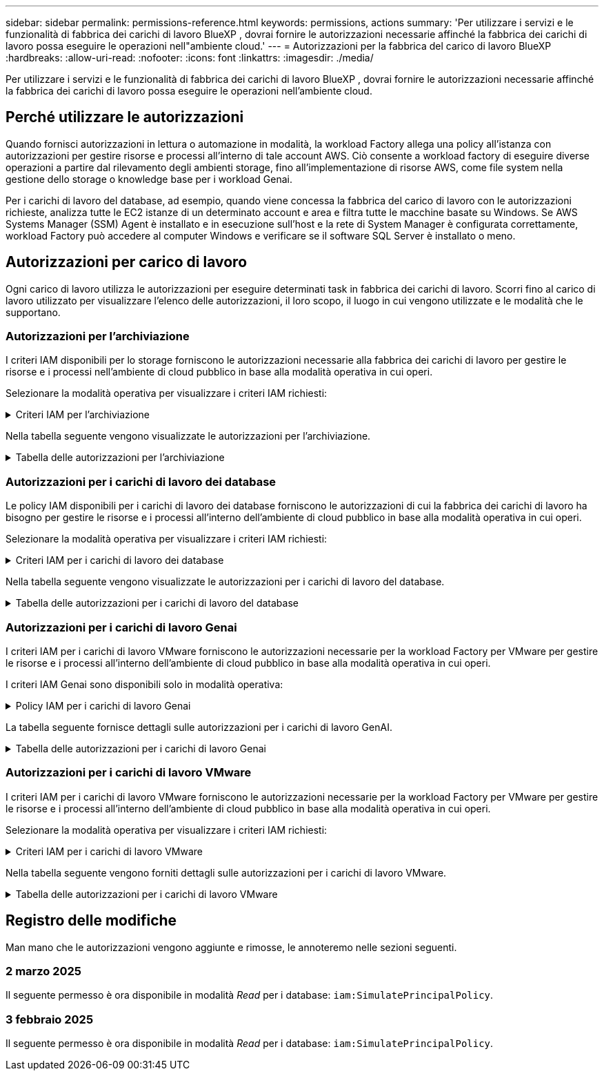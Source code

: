 ---
sidebar: sidebar 
permalink: permissions-reference.html 
keywords: permissions, actions 
summary: 'Per utilizzare i servizi e le funzionalità di fabbrica dei carichi di lavoro BlueXP , dovrai fornire le autorizzazioni necessarie affinché la fabbrica dei carichi di lavoro possa eseguire le operazioni nell"ambiente cloud.' 
---
= Autorizzazioni per la fabbrica del carico di lavoro BlueXP 
:hardbreaks:
:allow-uri-read: 
:nofooter: 
:icons: font
:linkattrs: 
:imagesdir: ./media/


[role="lead"]
Per utilizzare i servizi e le funzionalità di fabbrica dei carichi di lavoro BlueXP , dovrai fornire le autorizzazioni necessarie affinché la fabbrica dei carichi di lavoro possa eseguire le operazioni nell'ambiente cloud.



== Perché utilizzare le autorizzazioni

Quando fornisci autorizzazioni in lettura o automazione in modalità, la workload Factory allega una policy all'istanza con autorizzazioni per gestire risorse e processi all'interno di tale account AWS. Ciò consente a workload factory di eseguire diverse operazioni a partire dal rilevamento degli ambienti storage, fino all'implementazione di risorse AWS, come file system nella gestione dello storage o knowledge base per i workload Genai.

Per i carichi di lavoro del database, ad esempio, quando viene concessa la fabbrica del carico di lavoro con le autorizzazioni richieste, analizza tutte le EC2 istanze di un determinato account e area e filtra tutte le macchine basate su Windows. Se AWS Systems Manager (SSM) Agent è installato e in esecuzione sull'host e la rete di System Manager è configurata correttamente, workload Factory può accedere al computer Windows e verificare se il software SQL Server è installato o meno.



== Autorizzazioni per carico di lavoro

Ogni carico di lavoro utilizza le autorizzazioni per eseguire determinati task in fabbrica dei carichi di lavoro. Scorri fino al carico di lavoro utilizzato per visualizzare l'elenco delle autorizzazioni, il loro scopo, il luogo in cui vengono utilizzate e le modalità che le supportano.



=== Autorizzazioni per l'archiviazione

I criteri IAM disponibili per lo storage forniscono le autorizzazioni necessarie alla fabbrica dei carichi di lavoro per gestire le risorse e i processi nell'ambiente di cloud pubblico in base alla modalità operativa in cui operi.

Selezionare la modalità operativa per visualizzare i criteri IAM richiesti:

.Criteri IAM per l'archiviazione
[%collapsible]
====
[role="tabbed-block"]
=====
.Modalità di lettura
--
[source, json]
----
{
  "Version": "2012-10-17",
  "Statement": [
    {
      "Effect": "Allow",
      "Action": [
        "fsx:Describe*",
        "fsx:ListTagsForResource",
        "ec2:Describe*",
        "kms:Describe*",
        "elasticfilesystem:Describe*",
        "kms:List*",
        "cloudwatch:GetMetricData",
        "cloudwatch:GetMetricStatistics"
      ],
      "Resource": "*"
    }
  ]
}
----
--
.Modalità automatica
--
[source, json]
----
{
  "Version": "2012-10-17",
  "Statement": [
    {
      "Effect": "Allow",
      "Action": [
        "fsx:*",
        "ec2:Describe*",
        "ec2:CreateTags",
        "ec2:CreateSecurityGroup",
        "iam:CreateServiceLinkedRole",
        "kms:Describe*",
        "elasticfilesystem:Describe*",
        "kms:List*",
        "kms:CreateGrant",
        "cloudwatch:PutMetricData",
        "cloudwatch:GetMetricData",
        "cloudwatch:GetMetricStatistics"
      ],
      "Resource": "*"
    },
    {
      "Effect": "Allow",
      "Action": [
        "ec2:AuthorizeSecurityGroupEgress",
        "ec2:AuthorizeSecurityGroupIngress",
        "ec2:RevokeSecurityGroupEgress",
        "ec2:RevokeSecurityGroupIngress",
        "ec2:DeleteSecurityGroup"
      ],
      "Resource": "*",
      "Condition": {
        "StringLike": {
          "ec2:ResourceTag/AppCreator": "NetappFSxWF"
        }
      }
    }
  ]
}
----
--
=====
====
Nella tabella seguente vengono visualizzate le autorizzazioni per l'archiviazione.

.Tabella delle autorizzazioni per l'archiviazione
[%collapsible]
====
[cols="2, 2, 1, 1"]
|===
| Scopo | Azione | Dove usato | Modalità 


| Crea un file system FSX per ONTAP | fsx:CreateFileSystem* | Implementazione | Automatizzare 


| Creare un gruppo di sicurezza per un file system FSX per ONTAP | ec2:CreateSecurityGroup | Implementazione | Automatizzare 


| Aggiungere tag a un gruppo di sicurezza per un file system FSX per ONTAP | ec2:CreateTag | Implementazione | Automatizzare 


.2+| Autorizzare l'uscita e l'ingresso dei gruppi di sicurezza per un file system FSX per ONTAP | ec2:AuthorizeSecurityGroupErgress | Implementazione | Automatizzare 


| ec2:AuthorizeSecurityGroupIngress | Implementazione | Automatizzare 


| Il ruolo concesso fornisce la comunicazione tra FSX per ONTAP e altri servizi AWS | iam:CreateServiceEnumerRole | Implementazione | Automatizzare 


.7+| Scopri come compilare il modulo di implementazione del file system FSX per ONTAP | ec2:DescripteVpcs  a| 
* Implementazione
* Scopri i risparmi

 a| 
* Leggi
* Automatizzare




| ec2:DescripteSubnet  a| 
* Implementazione
* Scopri i risparmi

 a| 
* Leggi
* Automatizzare




| ec2:DescripteRegions  a| 
* Implementazione
* Scopri i risparmi

 a| 
* Leggi
* Automatizzare




| ec2:DescripteSecurityGroups  a| 
* Implementazione
* Scopri i risparmi

 a| 
* Leggi
* Automatizzare




| ec2:DescripteRouteTable  a| 
* Implementazione
* Scopri i risparmi

 a| 
* Leggi
* Automatizzare




| ec2:DescripteNetworkInterfaces  a| 
* Implementazione
* Scopri i risparmi

 a| 
* Leggi
* Automatizzare




| EC2:DescribeVolumeStatus  a| 
* Implementazione
* Scopri i risparmi

 a| 
* Leggi
* Automatizzare




.3+| Ottieni dettagli chiave KMS e utilizza la crittografia per FSX for ONTAP | Km: CreateGrant | Implementazione | Automatizzare 


| Km:descrivere* | Implementazione  a| 
* Leggi
* Automatizzare




| Km: Elenco* | Implementazione  a| 
* Leggi
* Automatizzare




| Ottieni dettagli del volume per istanze EC2 | ec2:DescripteVolumes  a| 
* Inventario
* Scopri i risparmi

 a| 
* Leggi
* Automatizzare




| Ottieni dettagli per EC2 istanze | ec2:DescripbeInstances | Scopri i risparmi  a| 
* Leggi
* Automatizzare




| Descrivi Elastic file System nel calcolatore del risparmio | Elasticfilesystem:description* | Scopri i risparmi | Leggi 


| Elenca i tag per le risorse di FSX per ONTAP | fsx:ListTagsForResource | Inventario  a| 
* Leggi
* Automatizzare




.2+| Gestire l'uscita e l'ingresso dei gruppi di sicurezza per un file system FSX per ONTAP | ec2:RevokeSecurityGroupIngress | Operazioni di gestione | Automatizzare 


| ec2:DeleteSecurityGroup | Operazioni di gestione | Automatizzare 


.16+| Crea, visualizza e gestisci risorse di file system FSX per ONTAP | fsx:CreateVolume* | Operazioni di gestione | Automatizzare 


| fsx:TagResource* | Operazioni di gestione | Automatizzare 


| fsx:CreateStorageVirtualMachine* | Operazioni di gestione | Automatizzare 


| fsx:DeleteFileSystem* | Operazioni di gestione | Automatizzare 


| fsx:DeleteStorageVirtualMachine* | Operazioni di gestione | Automatizzare 


| fsx:DescribeFileSystems* | Inventario  a| 
* Leggi
* Automatizzare




| fsx:DescribeStorageVirtualMachines* | Inventario  a| 
* Leggi
* Automatizzare




| fsx:UpdateFileSystem* | Operazioni di gestione | Automatizzare 


| fsx:UpdateStorageVirtualMachine* | Operazioni di gestione | Automatizzare 


| fsx:DescribeVolumes* | Inventario  a| 
* Leggi
* Automatizzare




| fsx:UpdateVolume* | Operazioni di gestione | Automatizzare 


| fsx:DeleteVolume* | Operazioni di gestione | Automatizzare 


| fsx:UntagResource* | Operazioni di gestione | Automatizzare 


| fsx:DescribeBackups* | Operazioni di gestione  a| 
* Leggi
* Automatizzare




| fsx:CreateBackup* | Operazioni di gestione | Automatizzare 


| fsx:CreateVolumeFromBackup* | Operazioni di gestione | Automatizzare 


| Segnala le metriche di CloudWatch | Cloudwatch:PutMetricData | Operazioni di gestione | Automatizzare 


.2+| Ottieni metriche su file system e volumi | Cloudwatch:GetMetricData | Operazioni di gestione  a| 
* Leggi
* Automatizzare




| Cloudwatch:GetMetricStatistics | Operazioni di gestione  a| 
* Leggi
* Automatizzare


|===
====


=== Autorizzazioni per i carichi di lavoro dei database

Le policy IAM disponibili per i carichi di lavoro dei database forniscono le autorizzazioni di cui la fabbrica dei carichi di lavoro ha bisogno per gestire le risorse e i processi all'interno dell'ambiente di cloud pubblico in base alla modalità operativa in cui operi.

Selezionare la modalità operativa per visualizzare i criteri IAM richiesti:

.Criteri IAM per i carichi di lavoro dei database
[%collapsible]
====
[role="tabbed-block"]
=====
.Modalità di lettura
--
[source, json]
----
{
  "Version": "2012-10-17",
  "Statement": [
    {
      "Sid": "CommonGroup",
      "Effect": "Allow",
      "Action": [
        "cloudwatch:GetMetricStatistics",
        "sns:ListTopics",
        "ec2:DescribeInstances",
        "ec2:DescribeVpcs",
        "ec2:DescribeSubnets",
        "ec2:DescribeSecurityGroups",
        "ec2:DescribeImages",
        "ec2:DescribeRegions",
        "ec2:DescribeRouteTables",
        "ec2:DescribeKeyPairs",
        "ec2:DescribeNetworkInterfaces",
        "ec2:DescribeInstanceTypes",
        "ec2:DescribeVpcEndpoints",
        "ec2:DescribeInstanceTypeOfferings",
        "ec2:DescribeSnapshots",
        "ec2:DescribeVolumes",
        "ec2:DescribeAddresses",
        "kms:ListAliases",
        "kms:ListKeys",
        "kms:DescribeKey",
        "cloudformation:ListStacks",
        "cloudformation:DescribeAccountLimits",
        "ds:DescribeDirectories",
        "fsx:DescribeVolumes",
        "fsx:DescribeBackups",
        "fsx:DescribeStorageVirtualMachines",
        "fsx:DescribeFileSystems",
        "servicequotas:ListServiceQuotas",
        "ssm:GetParametersByPath",
        "ssm:GetCommandInvocation",
        "ssm:SendCommand",
        "ssm:DescribePatchBaselines",
        "ssm:DescribeInstancePatchStates",
        "ssm:ListCommands",
        "fsx:ListTagsForResource"
      ],
      "Resource": [
        "*"
      ]
    },
    {
      "Sid": "SSMParameterStore",
      "Effect": "Allow",
      "Action": [
        "ssm:GetParameter",
        "ssm:GetParameters",
        "ssm:PutParameter",
        "ssm:DeleteParameters"
      ],
      "Resource": "arn:aws:ssm:*:*:parameter/netapp/wlmdb/*"
    }
  ]
}
----
--
.Modalità automatica
--
[source, json]
----
{
  "Version": "2012-10-17",
  "Statement": [
    {
      "Sid": "EC2Group",
      "Effect": "Allow",
      "Action": [
        "ec2:AllocateAddress",
        "ec2:AllocateHosts",
        "ec2:AssignPrivateIpAddresses",
        "ec2:AssociateAddress",
        "ec2:AssociateRouteTable",
        "ec2:AssociateSubnetCidrBlock",
        "ec2:AssociateVpcCidrBlock",
        "ec2:AttachInternetGateway",
        "ec2:AttachNetworkInterface",
        "ec2:AttachVolume",
        "ec2:AuthorizeSecurityGroupEgress",
        "ec2:AuthorizeSecurityGroupIngress",
        "ec2:CreateVolume",
        "ec2:DeleteNetworkInterface",
        "ec2:DeleteSecurityGroup",
        "ec2:DeleteTags",
        "ec2:DeleteVolume",
        "ec2:DetachNetworkInterface",
        "ec2:DetachVolume",
        "ec2:DisassociateAddress",
        "ec2:DisassociateIamInstanceProfile",
        "ec2:DisassociateRouteTable",
        "ec2:DisassociateSubnetCidrBlock",
        "ec2:DisassociateVpcCidrBlock",
        "ec2:ModifyInstanceAttribute",
        "ec2:ModifyInstancePlacement",
        "ec2:ModifyNetworkInterfaceAttribute",
        "ec2:ModifySubnetAttribute",
        "ec2:ModifyVolume",
        "ec2:ModifyVolumeAttribute",
        "ec2:ReleaseAddress",
        "ec2:ReplaceRoute",
        "ec2:ReplaceRouteTableAssociation",
        "ec2:RevokeSecurityGroupEgress",
        "ec2:RevokeSecurityGroupIngress",
        "ec2:StartInstances",
        "ec2:StopInstances"
      ],
      "Resource": "*",
      "Condition": {
        "StringLike": {
          "ec2:ResourceTag/aws:cloudformation:stack-name": "WLMDB*"
        }
      }
    },
    {
      "Sid": "FSxNGroup",
      "Effect": "Allow",
      "Action": [
        "fsx:TagResource"
      ],
      "Resource": "*",
      "Condition": {
        "StringLike": {
          "aws:ResourceTag/aws:cloudformation:stack-name": "WLMDB*"
        }
      }
    },
    {
      "Sid": "CommonGroup",
      "Effect": "Allow",
      "Action": [
        "cloudformation:CreateStack",
        "cloudformation:DescribeStackEvents",
        "cloudformation:DescribeStacks",
        "cloudformation:ListStacks",
        "cloudformation:ValidateTemplate",
        "cloudformation:DescribeAccountLimits",
        "cloudwatch:GetMetricStatistics",
        "ds:DescribeDirectories",
        "ec2:CreateLaunchTemplate",
        "ec2:CreateLaunchTemplateVersion",
        "ec2:CreateNetworkInterface",
        "ec2:CreateSecurityGroup",
        "ec2:CreateTags",
        "ec2:CreateVpcEndpoint",
        "ec2:Describe*",
        "ec2:Get*",
        "ec2:RunInstances",
        "ec2:ModifyVpcAttribute",
        "ec2messages:*",
        "fsx:CreateFileSystem",
        "fsx:UpdateFileSystem",
        "fsx:CreateStorageVirtualMachine",
        "fsx:CreateVolume",
        "fsx:UpdateVolume",
        "fsx:Describe*",
        "fsx:List*",
        "kms:CreateGrant",
        "kms:Describe*",
        "kms:List*",
        "kms:GenerateDataKey",
        "kms:Decrypt",
        "logs:CreateLogGroup",
        "logs:CreateLogStream",
        "logs:DescribeLog*",
        "logs:GetLog*",
        "logs:ListLogDeliveries",
        "logs:PutLogEvents",
        "logs:TagResource",
        "servicequotas:ListServiceQuotas",
        "sns:ListTopics",
        "sns:Publish",
        "ssm:Describe*",
        "ssm:Get*",
        "ssm:List*",
        "ssm:PutComplianceItems",
        "ssm:PutConfigurePackageResult",
        "ssm:PutInventory",
        "ssm:SendCommand",
        "ssm:UpdateAssociationStatus",
        "ssm:UpdateInstanceAssociationStatus",
        "ssm:UpdateInstanceInformation",
        "ssmmessages:*",
        "compute-optimizer:GetEnrollmentStatus",
        "compute-optimizer:PutRecommendationPreferences",
        "compute-optimizer:GetEffectiveRecommendationPreferences",
        "compute-optimizer:GetEC2InstanceRecommendations",
        "autoscaling:DescribeAutoScalingGroups",
        "autoscaling:DescribeAutoScalingInstances"
      ],
      "Resource": "*"
    },
    {
      "Sid": "ArnGroup",
      "Effect": "Allow",
      "Action": [
        "cloudformation:SignalResource"
      ],
      "Resource": [
        "arn:aws:cloudformation:*:*:stack/WLMDB*",
        "arn:aws:logs:*:*:log-group:WLMDB*"
      ]
    },
    {
      "Sid": "IAMGroup",
      "Effect": "Allow",
      "Action": [
        "iam:AddRoleToInstanceProfile",
        "iam:CreateInstanceProfile",
        "iam:CreateRole",
        "iam:DeleteInstanceProfile",
        "iam:GetPolicy",
        "iam:GetPolicyVersion",
        "iam:GetRole",
        "iam:GetRolePolicy",
        "iam:GetUser",
        "iam:PutRolePolicy",
        "iam:RemoveRoleFromInstanceProfile",
        "iam:SimulatePrincipalPolicy"
      ],
      "Resource": "*"
    },
    {
      "Sid": "IAMGroup1",
      "Effect": "Allow",
      "Action": "iam:CreateServiceLinkedRole",
      "Resource": "*",
      "Condition": {
        "StringLike": {
          "iam:AWSServiceName": "ec2.amazonaws.com"
        }
      }
    },
    {
      "Sid": "IAMGroup2",
      "Effect": "Allow",
      "Action": "iam:PassRole",
      "Resource": "*",
      "Condition": {
        "StringEquals": {
          "iam:PassedToService": "ec2.amazonaws.com"
        }
      }
    },
    {
      "Sid": "SSMParameterStore",
      "Effect": "Allow",
      "Action": [
        "ssm:GetParameter",
        "ssm:GetParameters",
        "ssm:PutParameter",
        "ssm:DeleteParameters"
      ],
      "Resource": "arn:aws:ssm:*:*:parameter/netapp/wlmdb/*"
    }
  ]
}
----
--
=====
====
Nella tabella seguente vengono visualizzate le autorizzazioni per i carichi di lavoro del database.

.Tabella delle autorizzazioni per i carichi di lavoro del database
[%collapsible]
====
[cols="2, 2, 1, 1"]
|===
| Scopo | Azione | Dove usato | Modalità 


| Ottieni statistiche metriche per FSX per ONTAP, EBS ed FSX per Windows file Server | Cloudwatch:GetMetricStatistics  a| 
* Inventario
* Scopri i risparmi

 a| 
* Leggi
* Automatizzare




| Elencare e impostare i trigger per gli eventi | sns:ListTopics | Implementazione  a| 
* Leggi
* Automatizzare




.4+| Ottieni dettagli per EC2 istanze | ec2:DescripbeInstances  a| 
* Inventario
* Scopri i risparmi

 a| 
* Leggi
* Automatizzare




| ec2:DescripteKeyPairs | Implementazione  a| 
* Leggi
* Automatizzare




| ec2:DescripteNetworkInterfaces | Implementazione  a| 
* Leggi
* Automatizzare




| EC2:DescribeInstanceTypes  a| 
* Implementazione
* Scopri i risparmi

 a| 
* Leggi
* Automatizzare




.6+| Ottieni i dettagli da compilare nel modulo di distribuzione di FSX per ONTAP | ec2:DescripteVpcs  a| 
* Implementazione
* Inventario

 a| 
* Leggi
* Automatizzare




| ec2:DescripteSubnet  a| 
* Implementazione
* Inventario

 a| 
* Leggi
* Automatizzare




| ec2:DescripteSecurityGroups | Implementazione  a| 
* Leggi
* Automatizzare




| ec2:DescripteImages | Implementazione  a| 
* Leggi
* Automatizzare




| ec2:DescripteRegions | Implementazione  a| 
* Leggi
* Automatizzare




| ec2:DescripteRouteTable  a| 
* Implementazione
* Inventario

 a| 
* Leggi
* Automatizzare




| Ottieni qualsiasi endpoint VPC esistente per determinare se è necessario creare nuovi endpoint prima delle implementazioni | ec2:DescripteVpcEndpoint  a| 
* Implementazione
* Inventario

 a| 
* Leggi
* Automatizzare




| Creare endpoint VPC se non esistono per i servizi richiesti indipendentemente dalla connettività di rete pubblica sulle istanze EC2 | EC2:CreateVpcEndpoint | Implementazione | Automatizzare 


| Ottieni tipi di istanza disponibili nella regione per i nodi di convalida (t2.micro/t3.micro) | EC2:DescribeInstanceTypeOfferings | Implementazione  a| 
* Leggi
* Automatizzare




| Ottieni i dettagli snapshot di ogni volume EBS collegato per ottenere prezzi e stime di risparmio | ec2:DescripteSnapshot | Scopri i risparmi  a| 
* Leggi
* Automatizzare




| Ottieni dettagli su ogni volume EBS collegato per ottenere prezzi e stime di risparmio | ec2:DescripteVolumes  a| 
* Inventario
* Scopri i risparmi

 a| 
* Leggi
* Automatizzare




.3+| Ottieni i dettagli delle chiavi KMS per la crittografia del file system FSX per ONTAP | Km:ListAlias | Implementazione  a| 
* Leggi
* Automatizzare




| Km:ListKeys | Implementazione  a| 
* Leggi
* Automatizzare




| Km: DescribeKey | Implementazione  a| 
* Leggi
* Automatizzare




| Ottenere l'elenco degli stack di CloudFormation in esecuzione nell'ambiente per controllare il limite di quota | Cloudformation:ListStack | Implementazione  a| 
* Leggi
* Automatizzare




| Controllare i limiti degli account per le risorse prima di attivare la distribuzione | Formazione del cloud:DescribeAccountLimits | Implementazione  a| 
* Leggi
* Automatizzare




| Ottieni un elenco delle Active Directory gestite da AWS nella regione | ds:DescribeDirectories | Implementazione  a| 
* Leggi
* Automatizzare




.5+| Ottieni elenchi e dettagli di volumi, backup, SVM, file system in zone e tag per FSX per il file system ONTAP | fsx:DescribeVolumes  a| 
* Inventario
* Scopri i risparmi

 a| 
* Leggi
* Automatizzare




| fsx:DescribeBackups  a| 
* Inventario
* Scopri i risparmi

 a| 
* Leggi
* Automatizzare




| fsx:DescribeStorageVirtualMachines  a| 
* Implementazione
* Gestire le operazioni
* Inventario

 a| 
* Leggi
* Automatizzare




| fsx:DescribeFileSystems  a| 
* Implementazione
* Gestire le operazioni
* Inventario
* Scopri i risparmi

 a| 
* Leggi
* Automatizzare




| fsx:ListTagsForResource | Gestire le operazioni  a| 
* Leggi
* Automatizzare




| Ottieni i limiti di quota del servizio per CloudFormation e VPC | Services equotas:ListServiceQuotas | Implementazione  a| 
* Leggi
* Automatizzare




| Utilizzare la query basata su SSM per ottenere l'elenco aggiornato delle aree supportate da FSX per ONTAP | ssm:GetParametersByPath | Implementazione  a| 
* Leggi
* Automatizzare




| Esegui il polling per la risposta SSM dopo l'invio del comando per gestire le operazioni dopo la distribuzione | ssm:GetCommandInvocation  a| 
* Gestire le operazioni
* Inventario
* Scopri i risparmi
* Ottimizzazione

 a| 
* Leggi
* Automatizzare




| Invia comandi tramite SSM a istanze EC2 | ssm:SendCommand  a| 
* Gestire le operazioni
* Inventario
* Scopri i risparmi
* Ottimizzazione

 a| 
* Leggi
* Automatizzare




| Ottenere lo stato di connettività SSM sulle istanze dopo la distribuzione | ssm:GetConnectionStatus  a| 
* Gestire le operazioni
* Inventario
* Ottimizzazione

 a| 
* Leggi
* Automatizzare




| Consultare l'elenco delle linee di base delle patch disponibili per la valutazione delle patch del sistema operativo | ssm:DescribePatchBaselines | Ottimizzazione  a| 
* Leggi
* Automatizzare




| Ottenere lo stato di applicazione delle patch nelle istanze di Windows EC2 per la valutazione delle patch del sistema operativo | ssm:DescribeInstancePatchStates | Ottimizzazione  a| 
* Leggi
* Automatizzare




| Elenca comandi eseguiti da AWS Patch Manager su istanze EC2 per la gestione delle patch del sistema operativo | ssm:ListCommander | Ottimizzazione  a| 
* Leggi
* Automatizzare




| Verifica se l'account è registrato in AWS Compute Optimizer | Compute-Optimizer:GetEnrollmentStatus  a| 
* Scopri i risparmi
* Ottimizzazione

| Automatizzare 


| Aggiornare una preferenza di raccomandazione esistente in AWS Compute Optimizer per personalizzare i suggerimenti per i carichi di lavoro di SQL Server | Compute-Optimizer:RecommendationPreferences  a| 
* Scopri i risparmi
* Ottimizzazione

| Automatizzare 


| AWS Compute Optimizer offre le preferenze dei consigli in vigore per una determinata risorsa | Compute-Optimizer:GetEffectiveRecommendationPreferences  a| 
* Scopri i risparmi
* Ottimizzazione

| Automatizzare 


| Recupera consigli generati da AWS Compute Optimizer per le istanze di Amazon Elastic Compute Cloud (Amazon EC2) | Compute-Optimizer:GetEC2InstanceRecommendations  a| 
* Scopri i risparmi
* Ottimizzazione

| Automatizzare 


.2+| Controllare l'associazione di esempio ai gruppi di ridimensionamento automatico | Ridimensionamento automatico:DescribeAutoScalingGroups  a| 
* Scopri i risparmi
* Ottimizzazione

| Automatizzare 


| Ridimensionamento automatico:DescribeAutoScalingInstances  a| 
* Scopri i risparmi
* Ottimizzazione

| Automatizzare 


.4+| Ottieni, elenca, crea ed elimina i parametri SSM per le credenziali utente ad, FSX per ONTAP e SQL utilizzate durante l'implementazione o gestite nell'account AWS | ssm:getParameter ^1^  a| 
* Implementazione
* Gestire le operazioni

 a| 
* Leggi
* Automatizzare




| ssm:GetParameters ^1^ | Gestire le operazioni  a| 
* Leggi
* Automatizzare




| ssm:PutParameter ^1^  a| 
* Implementazione
* Gestire le operazioni

 a| 
* Leggi
* Automatizzare




| ssm:DeleteParameters ^1^ | Gestire le operazioni  a| 
* Leggi
* Automatizzare




.9+| Associare le risorse di rete ai nodi SQL e ai nodi di convalida e aggiungere ulteriori IP secondari ai nodi SQL | EC2:AllocateAddress ^1^ | Implementazione | Automatizzare 


| EC2:AllocateHosts ^1^ | Implementazione | Automatizzare 


| EC2:AssignPrivateIpAddresses ^1^ | Implementazione | Automatizzare 


| EC2:AssociateAddress ^1^ | Implementazione | Automatizzare 


| EC2:AssociateRouteTable ^1^ | Implementazione | Automatizzare 


| EC2:AssociateSubnetCidrBlock ^1^ | Implementazione | Automatizzare 


| EC2:AssociateVpcCidrBlock ^1^ | Implementazione | Automatizzare 


| EC2:AttachInternetGateway ^1^ | Implementazione | Automatizzare 


| EC2:AttachNetworkInterface ^1^ | Implementazione | Automatizzare 


| Possibilità di collegare i volumi EBS richiesti ai nodi SQL per l'implementazione | ec2:AttachVolume | Implementazione | Automatizzare 


.2+| Collegare i gruppi di sicurezza e modificare le regole per i nodi sottoposti a provisioning | ec2:AuthorizeSecurityGroupErgress | Implementazione | Automatizzare 


| ec2:AuthorizeSecurityGroupIngress | Implementazione | Automatizzare 


| Creare volumi EBS richiesti ai nodi SQL per l'implementazione | ec2:CreateVolume | Implementazione | Automatizzare 


.11+| Rimuovere i nodi di convalida temporanea creati di tipo t2.micro e per il rollback o il nuovo tentativo di nodi SQL EC2 non riusciti | ec2:DeleteNetworkInterface | Implementazione | Automatizzare 


| ec2:DeleteSecurityGroup | Implementazione | Automatizzare 


| ec2:DeleteMags | Implementazione | Automatizzare 


| ec2:DeleteVolume | Implementazione | Automatizzare 


| EC2:DetachNetworkInterface | Implementazione | Automatizzare 


| ec2:DetachVolume | Implementazione | Automatizzare 


| EC2:DisassociateAddress | Implementazione | Automatizzare 


| ec2:DisassociateIamInstanceProfile | Implementazione | Automatizzare 


| EC2:DisassociateRouteTable | Implementazione | Automatizzare 


| EC2:DisassociateSubnetCidrBlock | Implementazione | Automatizzare 


| EC2:DisassociateVpcCidrBlock | Implementazione | Automatizzare 


.7+| Modificare gli attributi per le istanze SQL create. Applicabile solo ai nomi che iniziano con WLMDB. | ec2:ModifyInstanceAttribute | Implementazione | Automatizzare 


| EC2:ModifyInstancePlacement | Implementazione | Automatizzare 


| ec2:ModifyNetworkInterfaceAttribute | Implementazione | Automatizzare 


| EC2:ModifySubnetAttribute | Implementazione | Automatizzare 


| ec2:ModifyVolume | Implementazione | Automatizzare 


| ec2:ModifyVolumeAttribute | Implementazione | Automatizzare 


| EC2:ModifyVpcAttribute | Implementazione | Automatizzare 


.5+| Dissociare e distruggere le istanze di convalida | EC2:ReleaseAddress | Implementazione | Automatizzare 


| EC2:ReplaceRoute | Implementazione | Automatizzare 


| EC2:ReplaceRouteTableAssociation | Implementazione | Automatizzare 


| ec2:RevokeSecurityGroupErgress | Implementazione | Automatizzare 


| ec2:RevokeSecurityGroupIngress | Implementazione | Automatizzare 


| Avviare le istanze distribuite | ec2:StartInstances | Implementazione | Automatizzare 


| Arrestare le istanze distribuite | ec2:StopInstances | Implementazione | Automatizzare 


| Contrassegnare i valori personalizzati per le risorse Amazon FSX per NetApp ONTAP create da WLMDB per ottenere i dettagli di fatturazione durante la gestione delle risorse | fsx:TagResource ^1^  a| 
* Implementazione
* Gestire le operazioni

| Automatizzare 


.5+| Creare e convalidare il modello CloudFormation per la distribuzione | Cloud formation: CreateStack | Implementazione | Automatizzare 


| Cloudformation:DescripbeStackEvents | Implementazione | Automatizzare 


| Cloudformation:DescripteStack | Implementazione | Automatizzare 


| Cloudformation:ListStack | Implementazione | Automatizzare 


| Cloud formation:ValidateTemplate | Implementazione | Automatizzare 


| Recuperare le metriche per la raccomandazione sull'ottimizzazione del calcolo | Cloudwatch:GetMetricStatistics | Scopri i risparmi | Automatizzare 


| Recuperare le directory disponibili nella regione | ds:DescribeDirectories | Implementazione | Automatizzare 


.2+| Aggiungere le regole per il gruppo di protezione collegato alle istanze EC2 con provisioning | ec2:AuthorizeSecurityGroupErgress | Implementazione | Automatizzare 


| ec2:AuthorizeSecurityGroupIngress | Implementazione | Automatizzare 


.2+| Creare modelli di stack nidificati per riprovare e ripristinare | EC2:CreateLaunchTemplate | Implementazione | Automatizzare 


| EC2:CreateLaunchTemplateVersion | Implementazione | Automatizzare 


.3+| Gestire i tag e la sicurezza di rete sulle istanze create | ec2:CreateNetworkInterface | Implementazione | Automatizzare 


| ec2:CreateSecurityGroup | Implementazione | Automatizzare 


| ec2:CreateTag | Implementazione | Automatizzare 


| Eliminare il gruppo di protezione creato temporaneamente per i nodi di convalida | ec2:DeleteSecurityGroup | Implementazione | Automatizzare 


.2+| Ottieni dettagli delle istanze per il provisioning | EC2:descrivere*  a| 
* Implementazione
* Inventario
* Scopri i risparmi

| Automatizzare 


| EC2:Get*  a| 
* Implementazione
* Inventario
* Scopri i risparmi

| Automatizzare 


| Avviare le istanze create | ec2:RunInstances | Implementazione | Automatizzare 


| Systems Manager utilizza l'endpoint del servizio di consegna dei messaggi AWS per le operazioni API | ec2messages:*  a| 
* Distribuzione *inventario

| Automatizzare 


.3+| Crea risorse FSX per ONTAP richieste per il provisioning. Per i sistemi esistenti di FSX per ONTAP, viene creata una nuova SVM per ospitare i volumi SQL. | fsx:CreateFileSystem | Implementazione | Automatizzare 


| fsx:CreateStorageVirtualMachine | Implementazione | Automatizzare 


| fsx:CreateVolume  a| 
* Implementazione
* Gestire le operazioni

| Automatizzare 


.2+| Ottieni i dettagli di FSX per ONTAP | fsx:descrivere*  a| 
* Implementazione
* Inventario
* Gestire le operazioni
* Scopri i risparmi

| Automatizzare 


| fsx: Elenco*  a| 
* Implementazione
* Inventario

| Automatizzare 


| Ridimensiona FSX per il file system ONTAP per rimediare allo spazio a disposizione del file system | fsx:Updatefilesystem | Ottimizzazione | Automatizzare 


| Ridimensionamento dei volumi per correggere le dimensioni dei dischi di log e TempDB | fsx:UpdateVolume | Ottimizzazione | Automatizzare 


.4+| Ottieni dettagli chiave KMS e utilizza la crittografia per FSX for ONTAP | Km: CreateGrant | Implementazione | Automatizzare 


| Km:descrivere* | Implementazione | Automatizzare 


| Km: Elenco* | Implementazione | Automatizzare 


| Km:GenerateDataKey | Implementazione | Automatizzare 


.7+| Creare log di CloudWatch per la convalida e il provisioning di script in esecuzione su istanze EC2 | Registri:CreateLogGroup | Implementazione | Automatizzare 


| Registri:CreateLogStream | Implementazione | Automatizzare 


| Registri:DescribeLog* | Implementazione | Automatizzare 


| Registri:GetLog* | Implementazione | Automatizzare 


| Registri:ListLogDeliveries | Implementazione | Automatizzare 


| Registri:PutLogEvents  a| 
* Implementazione
* Gestire le operazioni

| Automatizzare 


| Registri:TagResource | Implementazione | Automatizzare 


| Creare segreti in un account utente per le credenziali fornite per SQL, dominio e FSX per ONTAP | Services equotas:ListServiceQuotas | Implementazione | Automatizzare 


.2+| Elencare gli argomenti SNS dei clienti e pubblicarli su SNS back-end WLMDB e SNS dei clienti, se selezionati | sns:ListTopics | Implementazione | Automatizzare 


| sns: Pubblica | Implementazione | Automatizzare 


.11+| Autorizzazioni SSM richieste per eseguire lo script di rilevamento sulle istanze SQL sottoposte a provisioning e per recuperare l'elenco più recente delle regioni AWS supportate da FSX per ONTAP. | ssm:descrivere* | Implementazione | Automatizzare 


| ssm:Get*  a| 
* Implementazione
* Gestire le operazioni

| Automatizzare 


| ssm:elenco* | Implementazione | Automatizzare 


| ssm: PutComplianceItems | Implementazione | Automatizzare 


| ssm:PutConfigurePackageResult | Implementazione | Automatizzare 


| ssm:PutInventory | Implementazione | Automatizzare 


| ssm:SendCommand  a| 
* Implementazione
* Inventario
* Gestire le operazioni

| Automatizzare 


| ssm:UpdateAssociationStatus | Implementazione | Automatizzare 


| ssm:UpdateInstanceAssociationStatus | Implementazione | Automatizzare 


| ssm:UpdateInstanceInformation | Implementazione | Automatizzare 


| smmessages:*  a| 
* Implementazione
* Inventario
* Gestire le operazioni

| Automatizzare 


.4+| Salva credenziali per FSX per ONTAP, Active Directory e utente SQL (solo per l'autenticazione utente SQL) | ssm:getParameter ^1^  a| 
* Implementazione
* Gestire le operazioni
* Inventario

| Automatizzare 


| ssm:GetParameters ^1^  a| 
* Implementazione
* Inventario

| Automatizzare 


| ssm:PutParameter ^1^  a| 
* Implementazione
* Gestire le operazioni

| Automatizzare 


| ssm:DeleteParameters ^1^  a| 
* Implementazione
* Gestire le operazioni

| Automatizzare 


| Segnala lo stack CloudFormation in caso di successo o errore. | Formazione del cloud:SignalResource ^1^ | Implementazione | Automatizzare 


| Aggiungere il ruolo EC2 creato da modello al profilo di istanza di EC2 per consentire agli script di EC2 di accedere alle risorse necessarie per la distribuzione. | iam:AddRoleToInstanceProfile | Implementazione | Automatizzare 


| Creare un profilo di istanza per EC2 e allegare il ruolo EC2 creato. | iam:CreateInstanceProfile | Implementazione | Automatizzare 


| Creare un ruolo EC2 tramite il modello con le autorizzazioni elencate di seguito | iam: CreateRole | Implementazione | Automatizzare 


| Creare un ruolo collegato al servizio EC2 | iam:CreateServiceEnumerRole ^2^ | Implementazione | Automatizzare 


| Eliminare il profilo di istanza creato durante la distribuzione specificamente per i nodi di convalida | iam:DeleteInstanceProfile | Implementazione | Automatizzare 


.5+| Ottieni i dettagli del ruolo e della policy per determinare eventuali lacune nelle autorizzazioni e convalidare per la distribuzione | iam:GetPolicy | Implementazione | Automatizzare 


| iam:GetPolicyVersion | Implementazione | Automatizzare 


| iam: GetRole | Implementazione | Automatizzare 


| iam:GetRolePolicy | Implementazione | Automatizzare 


| iam:GetUser | Implementazione | Automatizzare 


| Passare il ruolo creato all'istanza EC2 | iam:PassRole ^3^ | Implementazione | Automatizzare 


| Aggiungere policy con autorizzazioni richieste al ruolo EC2 creato | iam:PutRolePolicy | Implementazione | Automatizzare 


| Scollega il ruolo dal profilo di istanza EC2 di cui è stato eseguito il provisioning | iam:RemoveRoleFromInstanceProfile | Implementazione | Automatizzare 


| Convalidare le autorizzazioni disponibili nel ruolo e confrontarle con le autorizzazioni richieste | iam:SimulatePrincipalPolicy | Implementazione  a| 
* Leggi
* Automatizzare


|===
. L'autorizzazione è limitata alle risorse che iniziano con WLMDB.
. "iam:CreateServiceEnumerRole" limitato da "iam:AWSServiceName": "ec2.amazonaws.com"*
. "iam:PassRole" limitata da "iam:PassedToService": "ec2.amazonaws.com"*


====


=== Autorizzazioni per i carichi di lavoro Genai

I criteri IAM per i carichi di lavoro VMware forniscono le autorizzazioni necessarie per la workload Factory per VMware per gestire le risorse e i processi all'interno dell'ambiente di cloud pubblico in base alla modalità operativa in cui operi.

I criteri IAM Genai sono disponibili solo in modalità operativa:

.Policy IAM per i carichi di lavoro Genai
[%collapsible]
====
[source, json]
----
{
  "Version": "2012-10-17",
  "Statement": [
    {
      "Sid": "CloudformationGroup",
      "Effect": "Allow",
      "Action": [
        "cloudformation:CreateStack",
        "cloudformation:DescribeStacks"
      ],
      "Resource": "arn:aws:cloudformation:*:*:stack/wlmai*/*"
    },
    {
      "Sid": "EC2Group",
      "Effect": "Allow",
      "Action": [
        "ec2:AuthorizeSecurityGroupEgress",
        "ec2:AuthorizeSecurityGroupIngress"
      ],
      "Resource": "*",
      "Condition": {
        "StringLike": {
          "ec2:ResourceTag/aws:cloudformation:stack-name": "wlmai*"
        }
      }
    },
    {
      "Sid": "EC2DescribeGroup",
      "Effect": "Allow",
      "Action": [
        "ec2:DescribeRegions",
        "ec2:DescribeTags",
        "ec2:CreateVpcEndpoint",
        "ec2:CreateSecurityGroup",
        "ec2:CreateTags",
        "ec2:DescribeVpcs",
        "ec2:DescribeSubnets",
        "ec2:DescribeRouteTables",
        "ec2:DescribeKeyPairs",
        "ec2:DescribeSecurityGroups",
        "ec2:DescribeVpcEndpoints",
        "ec2:DescribeInstances",
        "ec2:DescribeImages",
        "ec2:RevokeSecurityGroupEgress",
        "ec2:RevokeSecurityGroupIngress",
        "ec2:RunInstances"
      ],
      "Resource": "*"
    },
    {
      "Sid": "IAMGroup",
      "Effect": "Allow",
      "Action": [
        "iam:CreateRole",
        "iam:CreateInstanceProfile",
        "iam:AddRoleToInstanceProfile",
        "iam:PutRolePolicy",
        "iam:SimulatePrincipalPolicy",
        "iam:GetRolePolicy",
        "iam:GetRole",
        "iam:TagRole"
      ],
      "Resource": "*"
    },
    {
      "Sid": "IAMGroup2",
      "Effect": "Allow",
      "Action": "iam:PassRole",
      "Resource": "*",
      "Condition": {
        "StringEquals": {
          "iam:PassedToService": "ec2.amazonaws.com"
        }
      }
    },
    {
      "Sid": "FSXNGroup",
      "Effect": "Allow",
      "Action": [
        "fsx:DescribeVolumes",
        "fsx:DescribeFileSystems",
        "fsx:DescribeStorageVirtualMachines",
        "fsx:ListTagsForResource"
      ],
      "Resource": "*"
    },
    {
      "Sid": "FSXNGroup2",
      "Effect": "Allow",
      "Action": [
        "fsx:UntagResource",
        "fsx:TagResource"
      ],
      "Resource": [
        "arn:aws:fsx:*:*:volume/*/*",
        "arn:aws:fsx:*:*:storage-virtual-machine/*/*"
      ]
    },
    {
      "Sid": "BedrockGroup",
      "Effect": "Allow",
      "Action": [
        "bedrock:InvokeModelWithResponseStream",
        "bedrock:InvokeModel",
        "bedrock:ListFoundationModels",
        "bedrock:GetFoundationModel",
        "bedrock:GetFoundationModelAvailability",
        "bedrock:GetModelInvocationLoggingConfiguration"
      ],
      "Resource": "*"
    },
    {
      "Sid": "SSMParameterStore",
      "Effect": "Allow",
      "Action": [
        "ssm:GetParameter",
        "ssm:PutParameter"
      ],
      "Resource": "arn:aws:ssm:*:*:parameter/netapp/wlmai/*"
    },
    {
      "Sid": "SSM",
      "Effect": "Allow",
      "Action": [
        "ssm:GetParameters",
        "ssm:GetParametersByPath"
      ],
      "Resource": "arn:aws:ssm:*:*:parameter/aws/service/*"
    },
    {
      "Sid": "SSMMessages",
      "Effect": "Allow",
      "Action": [
        "ssm:GetCommandInvocation"
      ],
      "Resource": "*"
    },
    {
      "Sid": "SSMCommandDocument",
      "Effect": "Allow",
      "Action": [
        "ssm:SendCommand"
      ],
      "Resource": [
        "arn:aws:ssm:*:*:document/AWS-RunShellScript"
      ]
    },
    {
      "Sid": "SSMCommandInstance",
      "Effect": "Allow",
      "Action": [
        "ssm:SendCommand",
        "ssm:GetConnectionStatus"
      ],
      "Resource": [
        "arn:aws:ec2:*:*:instance/*"
      ],
      "Condition": {
        "StringLike": {
          "ssm:resourceTag/aws:cloudformation:stack-name": "wlmai-*"
        }
      }
    },
    {
      "Sid": "KMS",
      "Effect": "Allow",
      "Action": [
        "kms:GenerateDataKey",
        "kms:Decrypt"
      ],
      "Resource": "*"
    },
    {
      "Sid": "SNS",
      "Effect": "Allow",
      "Action": [
        "sns:Publish"
      ],
      "Resource": "*"
    },
    {
      "Sid": "CloudWatch",
      "Effect": "Allow",
      "Action": [
        "logs:DescribeLogGroups"
      ],
      "Resource": "*"
    },
    {
      "Sid": "CloudWatchAiEngine",
      "Effect": "Allow",
      "Action": [
        "logs:CreateLogGroup",
        "logs:PutRetentionPolicy",
        "logs:TagResource",
        "logs:DescribeLogStreams"
      ],
      "Resource": "arn:aws:logs:*:*:log-group:/netapp/wlmai*"
    },
    {
      "Sid": "CloudWatchAiEngineLogStream",
      "Effect": "Allow",
      "Action": [
        "logs:GetLogEvents"
      ],
      "Resource": "arn:aws:logs:*:*:log-group:/netapp/wlmai*:*"
    },
    {
      "Sid": "CloudWatch2",
      "Effect": "Allow",
      "Action": [
        "logs:CreateLogGroup",
        "logs:PutRetentionPolicy",
        "logs:TagResource"
      ],
      "Resource": "arn:aws:logs:*:*:log-group:/aws/bedrock*"
    }
  ]
}
----
====
La tabella seguente fornisce dettagli sulle autorizzazioni per i carichi di lavoro GenAI.

.Tabella delle autorizzazioni per i carichi di lavoro Genai
[%collapsible]
====
[cols="2, 2, 1, 1"]
|===
| Scopo | Azione | Dove usato | Modalità 


| Crea uno stack di formazione cloud per un motore ai durante le operazioni di implementazione e ricostruzione | Cloud formation: CreateStack | Implementazione | Automatizzare 


| Creare lo stack di formazione del cloud del motore ai | Cloudformation:DescripteStack | Implementazione | Automatizzare 


| Elencare le regioni per la procedura guidata di implementazione del motore ai | ec2:DescripteRegions | Implementazione | Automatizzare 


| Visualizzare le etichette del motore ai | ec2:DescripteTag | Implementazione | Automatizzare 


| Elenca gli endpoint VPC prima della creazione dello stack del motore ai | EC2:CreateVpcEndpoint | Implementazione | Automatizzare 


| Creare un gruppo di sicurezza del motore ai durante la creazione dello stack del motore ai durante le operazioni di implementazione e ricostruzione | ec2:CreateSecurityGroup | Implementazione | Automatizzare 


| Contrassegnare le risorse create dalla creazione di stack del motore ai durante le operazioni di implementazione e ricostruzione | ec2:CreateTag | Implementazione | Automatizzare 


.2+| Pubblicare gli eventi criptati nel backend WLmai dallo stack ai-Engine | Km:GenerateDataKey | Implementazione | Automatizzare 


| Km:decrittografia | Implementazione | Automatizzare 


| Per pubblicare eventi e risorse personalizzate nel backend WLmai dallo stack ai-Engine | sns: Pubblica | Implementazione | Automatizzare 


| Elenca i VPC durante l'implementazione guidata del motore ai | ec2:DescripteVpcs | Implementazione | Automatizzare 


| Per elencare le subnet nella procedura guidata di implementazione del motore ai | ec2:DescripteSubnet | Implementazione | Automatizzare 


| Ottenere tabelle di routing durante la distribuzione e la ricostruzione del motore ai | ec2:DescripteRouteTable | Implementazione | Automatizzare 


| Elenca le coppie di chiavi durante l'implementazione guidata del motore ai | ec2:DescripteKeyPairs | Implementazione | Automatizzare 


| Elencare i gruppi di sicurezza durante la creazione dello stack del motore ai (per trovare gruppi di sicurezza sugli endpoint privati) | ec2:DescripteSecurityGroups | Implementazione | Automatizzare 


| Ottieni endpoint VPC per determinare se crearne uno durante l'implementazione del motore ai | ec2:DescripteVpcEndpoint | Implementazione | Automatizzare 


| Elencare le istanze per scoprire lo stato del motore ai | ec2:DescripbeInstances | Risoluzione dei problemi | Automatizzare 


| Elenca le immagini durante la creazione dello stack del motore ai durante le operazioni di implementazione e ricostruzione | ec2:DescripteImages | Implementazione | Automatizzare 


.2+| Per creare e aggiornare l'istanza ai e il gruppo di sicurezza dell'endpoint privato durante la creazione dello stack dell'istanza ai durante le operazioni di distribuzione e ricostruzione | ec2:RevokeSecurityGroupErgress | Implementazione | Automatizzare 


| ec2:RevokeSecurityGroupIngress | Implementazione | Automatizzare 


| Esegui un motore ai durante la creazione di uno stack di formazione del cloud durante le operazioni di implementazione e ricostruzione | ec2:RunInstances | Implementazione | Automatizzare 


.2+| Collegare il gruppo di sicurezza e modificare le regole per il motore ai durante la creazione dello stack durante le operazioni di distribuzione e ricostruzione | ec2:AuthorizeSecurityGroupErgress | Implementazione | Automatizzare 


| ec2:AuthorizeSecurityGroupIngress | Implementazione | Automatizzare 


| Eseguire una query sullo stato di registrazione di Amazon Bedrock/Amazon CloudWatch durante l'implementazione del motore ai | Bedrock:GetModelInvocationLoggingConfiguration | Implementazione | Automatizzare 


| Per avviare una richiesta di chat a uno dei modelli di base | Bedrock:InvokeModelWithResponseStream | Implementazione | Automatizzare 


| Inizia la richiesta di chat/integrazione per i modelli di base | Bedrock:InvokeModel | Implementazione | Automatizzare 


| Mostra i modelli di base disponibili in una regione | Bedrock:ListFoundationModels | Implementazione | Automatizzare 


| Ottieni informazioni su un modello di base | Bedrock:GetFoundationModel | Implementazione | Automatizzare 


| Verifica dell'accesso al modello di base | Bedrock:GetFoundationModelAvailability | Implementazione | Automatizzare 


| Verificare la necessità di creare un gruppo di log di CloudWatch durante le operazioni di distribuzione e ricostruzione | Registri:DescribeLogGroups | Implementazione | Automatizzare 


| Ottieni regioni che supportano FSX e Bedrock durante la procedura guidata del motore di IA | ssm:GetParametersByPath | Implementazione | Automatizzare 


| Ottieni l'ultima immagine di Amazon Linux per l'implementazione del motore ai durante le operazioni di implementazione e ricostruzione | ssm:GetParameters | Implementazione | Automatizzare 


| Ottenere la risposta SSM dal comando inviato al motore ai | ssm:GetCommandInvocation | Implementazione | Automatizzare 


.2+| Controllare il collegamento SSM al motore ai | ssm:SendCommand | Implementazione | Automatizzare 


| ssm:GetConnectionStatus | Implementazione | Automatizzare 


.8+| Creare un profilo di istanza del motore ai durante la creazione dello stack durante le operazioni di implementazione e ricostruzione | iam: CreateRole | Implementazione | Automatizzare 


| iam:CreateInstanceProfile | Implementazione | Automatizzare 


| iam:AddRoleToInstanceProfile | Implementazione | Automatizzare 


| iam:PutRolePolicy | Implementazione | Automatizzare 


| iam:GetRolePolicy | Implementazione | Automatizzare 


| iam: GetRole | Implementazione | Automatizzare 


| iam: TagRole | Implementazione | Automatizzare 


| iam: PassRole | Implementazione | Automatizzare 


| Convalidare le autorizzazioni disponibili nel ruolo e confrontarle con le autorizzazioni richieste durante le operazioni di distribuzione e ricostruzione | iam:SimulatePrincipalPolicy | Implementazione | Automatizzare 


| Elencare i file system FSX durante la procedura guidata "Crea knowledgebase" | fsx:DescribeVolumes | Creazione di una Knowledge base | Automatizzare 


| Elenca i volumi del file system FSX durante la procedura guidata "Crea knowledgebase" | fsx:DescribeFileSystems | Creazione di una Knowledge base | Automatizzare 


| Gestire le knowledgebase sul motore ai durante le operazioni di ricostruzione | fsx:ListTagsForResource | Risoluzione dei problemi | Automatizzare 


| Elencare le macchine virtuali di archiviazione del file system FSX durante la procedura guidata "Crea knowledgebase" | fsx:DescribeStorageVirtualMachines | Implementazione | Automatizzare 


| Spostare la knowledgebase in una nuova istanza | fsx:UntagResource | Risoluzione dei problemi | Automatizzare 


| Gestire la knowledgebase sul motore ai durante la ricostruzione | FSX:TagResource | Risoluzione dei problemi | Automatizzare 


.2+| Salvare i segreti SSM (token ECR, credenziali CIFS, chiavi degli account del servizio di locazione) in modo sicuro | ssm:getParameter | Implementazione | Automatizzare 


| ssm: Parametro di PutMeter | Implementazione | Automatizzare 


.2+| Invia i log del motore ai al gruppo di log di CloudWatch durante le operazioni di implementazione e ricostruzione | Registri:CreateLogGroup | Implementazione | Automatizzare 


| Registri:PutRetentionPolicy | Implementazione | Automatizzare 


| Inviare i registri del motore ai al gruppo di log di CloudWatch | Registri:TagResource | Risoluzione dei problemi | Automatizzare 


| Ottieni la risposta SSM da CloudWatch (quando la risposta è troppo lunga) | Registri:DescribeLogStreams | Risoluzione dei problemi | Automatizzare 


| Ottieni la risposta SSM da CloudWatch | Registri:GetLogEvents | Risoluzione dei problemi | Automatizzare 


.3+| Creare un gruppo di log di CloudWatch per i registri Bedrock durante la reazione dello stack durante le operazioni di distribuzione e ricostruzione | Registri:CreateLogGroup | Implementazione | Automatizzare 


| Registri:PutRetentionPolicy | Implementazione | Automatizzare 


| Registri:TagResource | Implementazione | Automatizzare 
|===
====


=== Autorizzazioni per i carichi di lavoro VMware

I criteri IAM per i carichi di lavoro VMware forniscono le autorizzazioni necessarie per la workload Factory per VMware per gestire le risorse e i processi all'interno dell'ambiente di cloud pubblico in base alla modalità operativa in cui operi.

Selezionare la modalità operativa per visualizzare i criteri IAM richiesti:

.Criteri IAM per i carichi di lavoro VMware
[%collapsible]
====
[role="tabbed-block"]
=====
.Modalità di lettura
--
[source, json]
----
{
  "Effect": "Allow",
  "Action": [
    "ec2:DescribeRegions",
    "ec2:DescribeAvailabilityZones",
    "ec2:DescribeVpcs",
    "ec2:DescribeSecurityGroups",
    "ec2:DescribeSubnets",
    "ssm:GetParametersByPath",
    "kms:DescribeKey",
    "kms:ListKeys",
    "kms:ListAliases"
  ],
  "Resource": "*"
}
----
--
.Modalità operativa
--
[source, json]
----
{
  "Version": "2012-10-17",
  "Statement": [
    {
      "Effect": "Allow",
      "Action": [
        "cloudformation:CreateStack"
      ],
      "Resource": "*"
    },
    {
      "Effect": "Allow",
      "Action": [
        "fsx:CreateFileSystem",
        "fsx:DescribeFileSystems",
        "fsx:CreateStorageVirtualMachine",
        "fsx:DescribeStorageVirtualMachines",
        "fsx:CreateVolume",
        "fsx:DescribeVolumes",
        "fsx:TagResource",
        "sns:Publish",
        "kms:DescribeKey",
        "kms:ListKeys",
        "kms:ListAliases",
        "kms:GenerateDataKey",
        "kms:Decrypt",
        "kms:CreateGrant"
      ],
      "Resource": "*"
    },
    {
      "Effect": "Allow",
      "Action": [
        "ec2:DescribeSubnets",
        "ec2:DescribeSecurityGroups",
        "ec2:RunInstances",
        "ec2:DescribeInstances",
        "ec2:DescribeRegions",
        "ec2:DescribeAvailabilityZones",
        "ec2:DescribeVpcs",
        "ec2:CreateSecurityGroup",
        "ec2:AuthorizeSecurityGroupIngress",
        "ec2:DescribeImages"
      ],
      "Resource": "*"
    },
    {
      "Effect": "Allow",
      "Action": [
        "ssm:GetParametersByPath",
        "ssm:GetParameters"
      ],
      "Resource": "*"
    },
    {
      "Effect": "Allow",
      "Action": [
        "iam:SimulatePrincipalPolicy"
      ],
      "Resource": "*"
    }
  ]
}
----
--
=====
====
Nella tabella seguente vengono forniti dettagli sulle autorizzazioni per i carichi di lavoro VMware.

.Tabella delle autorizzazioni per i carichi di lavoro VMware
[%collapsible]
====
[cols="2, 2, 1, 1"]
|===
| Scopo | Azione | Dove usato | Modalità 


| Collegare i gruppi di sicurezza e modificare le regole per i nodi sottoposti a provisioning | ec2:AuthorizeSecurityGroupIngress | Implementazione | Automatizzare 


| Creare volumi EBS | ec2:CreateVolume | Implementazione | Automatizzare 


| Contrassegna i valori personalizzati per le risorse FSX per NetApp ONTAP create da carichi di lavoro VMware | FSX:TagResource | Implementazione | Automatizzare 


| Creare e convalidare il modello CloudFormation | Cloud formation: CreateStack | Implementazione | Automatizzare 


| Gestire i tag e la sicurezza di rete sulle istanze create | ec2:CreateSecurityGroup | Implementazione | Automatizzare 


| Avviare le istanze create | ec2:RunInstances | Implementazione | Automatizzare 


| Ottieni dettagli sull'istanza di EC2 | ec2:DescripbeInstances | Implementazione | Automatizzare 


| Elencare le immagini durante la creazione dello stack durante le operazioni di distribuzione e ricostruzione | ec2:DescripteImages | Implementazione | Automatizzare 


| Scaricare i VPC nell'ambiente selezionato per completare il modulo di distribuzione | ec2:DescripteVpcs  a| 
* Implementazione
* Inventario

 a| 
* Leggi
* Automatizzare




| Ottenere le subnet nell'ambiente selezionato per completare il modulo di distribuzione | ec2:DescripteSubnet  a| 
* Implementazione
* Inventario

 a| 
* Leggi
* Automatizzare




| Ottenere i gruppi di protezione nell'ambiente selezionato per completare il modulo di distribuzione | ec2:DescripteSecurityGroups | Implementazione  a| 
* Leggi
* Automatizzare




| Ottieni le zone di disponibilità in un ambiente selezionato | EC2:DescribeAvailabilityZones  a| 
* Implementazione
* Inventario

 a| 
* Leggi
* Automatizzare




| Ottieni le regioni con il supporto di Amazon FSX per NetApp ONTAP | ec2:DescripteRegions | Implementazione  a| 
* Leggi
* Automatizzare




| Ottieni gli alias delle chiavi KMS da utilizzare per la crittografia Amazon FSX per NetApp ONTAP | Km:ListAlias | Implementazione  a| 
* Leggi
* Automatizzare




| Ottieni le chiavi KMS da utilizzare per la crittografia di Amazon FSX per NetApp ONTAP | Km:ListKeys | Implementazione  a| 
* Leggi
* Automatizzare




| Ottieni i dettagli sulla scadenza delle chiavi KMS da utilizzare per la crittografia di Amazon FSX per NetApp ONTAP | Km: DescribeKey | Implementazione  a| 
* Leggi
* Automatizzare




| La query basata su SSM viene utilizzata per ottenere l'elenco aggiornato delle regioni supportate da Amazon FSX per NetApp ONTAP | ssm:GetParametersByPath | Implementazione  a| 
* Leggi
* Automatizzare




.3+| Crea le risorse Amazon FSX per NetApp ONTAP necessarie per il provisioning | fsx:CreateFileSystem | Implementazione | Automatizzare 


| fsx:CreateStorageVirtualMachine | Implementazione | Automatizzare 


| fsx:CreateVolume  a| 
* Implementazione
* Operazioni di gestione

| Automatizzare 


.2+| Ottieni i dettagli di Amazon FSX per NetApp ONTAP | fsx:descrivere*  a| 
* Implementazione
* Inventario
* Operazioni di gestione
* Scopri i risparmi

| Automatizzare 


| fsx: Elenco*  a| 
* Implementazione
* Inventario

| Automatizzare 


.5+| Ottieni i dettagli chiave del KMS e utilizza la crittografia per Amazon FSX per NetApp ONTAP | Km: CreateGrant | Implementazione | Automatizzare 


| Km:descrivere* | Implementazione | Automatizzare 


| Km: Elenco* | Implementazione | Automatizzare 


| Km:decrittografia | Implementazione | Automatizzare 


| Km:GenerateDataKey | Implementazione | Automatizzare 


| Elencare gli argomenti SNS dei clienti e pubblicarli su SNS back-end WLMVMC e SNS dei clienti, se selezionati | sns: Pubblica | Implementazione | Automatizzare 


| Utilizzato per recuperare l'elenco più recente delle regioni AWS supportate da Amazon FSX per NetApp ONTAP | ssm:Get*  a| 
* Implementazione
* Operazioni di gestione

| Automatizzare 


| SimulatePrincipalPolicy è necessario per eseguire la convalida delle autorizzazioni disponibili nel ruolo e confrontarle con i dati necessari | iam:SimulatePrincipalPolicy | Implementazione | Automatizzare 


.4+| L'archivio parametri SSM viene utilizzato per salvare le credenziali di Amazon FSX per NetApp ONTAP | ssm:getParameter  a| 
* Implementazione
* Operazioni di gestione
* Inventario

| Automatizzare 


| ssm:PutParameters  a| 
* Implementazione
* Inventario

| Automatizzare 


| ssm: Parametro di PutMeter  a| 
* Implementazione
* Operazioni di gestione

| Automatizzare 


| ssm: DeleteParameters  a| 
* Implementazione
* Operazioni di gestione

| Automatizzare 
|===
====


== Registro delle modifiche

Man mano che le autorizzazioni vengono aggiunte e rimosse, le annoteremo nelle sezioni seguenti.



=== 2 marzo 2025

Il seguente permesso è ora disponibile in modalità _Read_ per i database: `iam:SimulatePrincipalPolicy`.



=== 3 febbraio 2025

Il seguente permesso è ora disponibile in modalità _Read_ per i database: `iam:SimulatePrincipalPolicy`.
